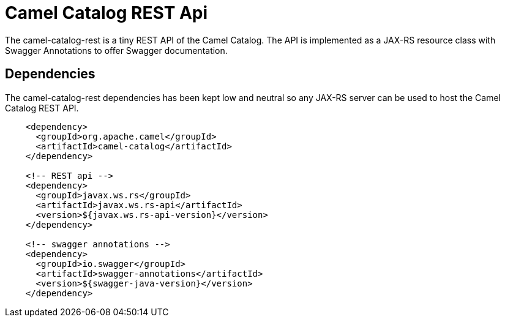 = Camel Catalog REST Api

The camel-catalog-rest is a tiny REST API of the Camel Catalog. The API is implemented as a JAX-RS resource class
with Swagger Annotations to offer Swagger documentation.

== Dependencies

The camel-catalog-rest dependencies has been kept low and neutral so any JAX-RS server can be used to
host the Camel Catalog REST API.

```
    <dependency>
      <groupId>org.apache.camel</groupId>
      <artifactId>camel-catalog</artifactId>
    </dependency>

    <!-- REST api -->
    <dependency>
      <groupId>javax.ws.rs</groupId>
      <artifactId>javax.ws.rs-api</artifactId>
      <version>${javax.ws.rs-api-version}</version>
    </dependency>

    <!-- swagger annotations -->
    <dependency>
      <groupId>io.swagger</groupId>
      <artifactId>swagger-annotations</artifactId>
      <version>${swagger-java-version}</version>
    </dependency>
```

